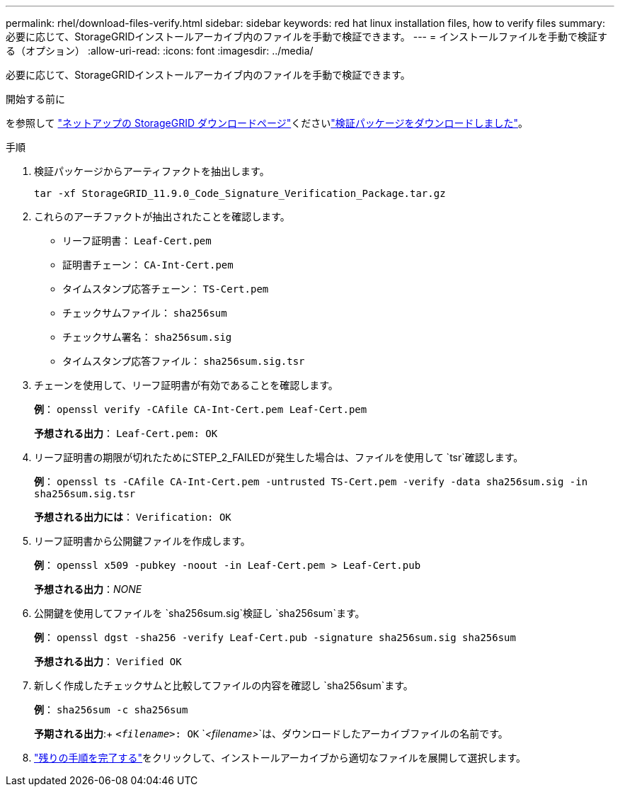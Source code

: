 ---
permalink: rhel/download-files-verify.html 
sidebar: sidebar 
keywords: red hat linux installation files, how to verify files 
summary: 必要に応じて、StorageGRIDインストールアーカイブ内のファイルを手動で検証できます。 
---
= インストールファイルを手動で検証する（オプション）
:allow-uri-read: 
:icons: font
:imagesdir: ../media/


[role="lead"]
必要に応じて、StorageGRIDインストールアーカイブ内のファイルを手動で検証できます。

.開始する前に
を参照して https://mysupport.netapp.com/site/products/all/details/storagegrid/downloads-tab["ネットアップの StorageGRID ダウンロードページ"^]くださいlink:../rhel/downloading-and-extracting-storagegrid-installation-files.html#rhel-download-verification-package["検証パッケージをダウンロードしました"]。

.手順
. 検証パッケージからアーティファクトを抽出します。
+
`tar -xf StorageGRID_11.9.0_Code_Signature_Verification_Package.tar.gz`

. これらのアーチファクトが抽出されたことを確認します。
+
** リーフ証明書： `Leaf-Cert.pem`
** 証明書チェーン： `CA-Int-Cert.pem`
** タイムスタンプ応答チェーン： `TS-Cert.pem`
** チェックサムファイル： `sha256sum`
** チェックサム署名： `sha256sum.sig`
** タイムスタンプ応答ファイル： `sha256sum.sig.tsr`


. チェーンを使用して、リーフ証明書が有効であることを確認します。
+
*例*： `openssl verify -CAfile CA-Int-Cert.pem Leaf-Cert.pem`

+
*予想される出力*： `Leaf-Cert.pem: OK`

. リーフ証明書の期限が切れたためにSTEP_2_FAILEDが発生した場合は、ファイルを使用して `tsr`確認します。
+
*例*： `openssl ts -CAfile CA-Int-Cert.pem -untrusted TS-Cert.pem -verify -data sha256sum.sig -in sha256sum.sig.tsr`

+
*予想される出力には*： `Verification: OK`

. リーフ証明書から公開鍵ファイルを作成します。
+
*例*： `openssl x509 -pubkey -noout -in Leaf-Cert.pem > Leaf-Cert.pub`

+
*予想される出力*：_NONE_

. 公開鍵を使用してファイルを `sha256sum.sig`検証し `sha256sum`ます。
+
*例*： `openssl dgst -sha256 -verify Leaf-Cert.pub -signature sha256sum.sig sha256sum`

+
*予想される出力*： `Verified OK`

. 新しく作成したチェックサムと比較してファイルの内容を確認し `sha256sum`ます。
+
*例*： `sha256sum -c sha256sum`

+
*予期される出力*:+ `_<filename>_: OK`
`_<filename>_`は、ダウンロードしたアーカイブファイルの名前です。

. link:../rhel/downloading-and-extracting-storagegrid-installation-files.html["残りの手順を完了する"]をクリックして、インストールアーカイブから適切なファイルを展開して選択します。

